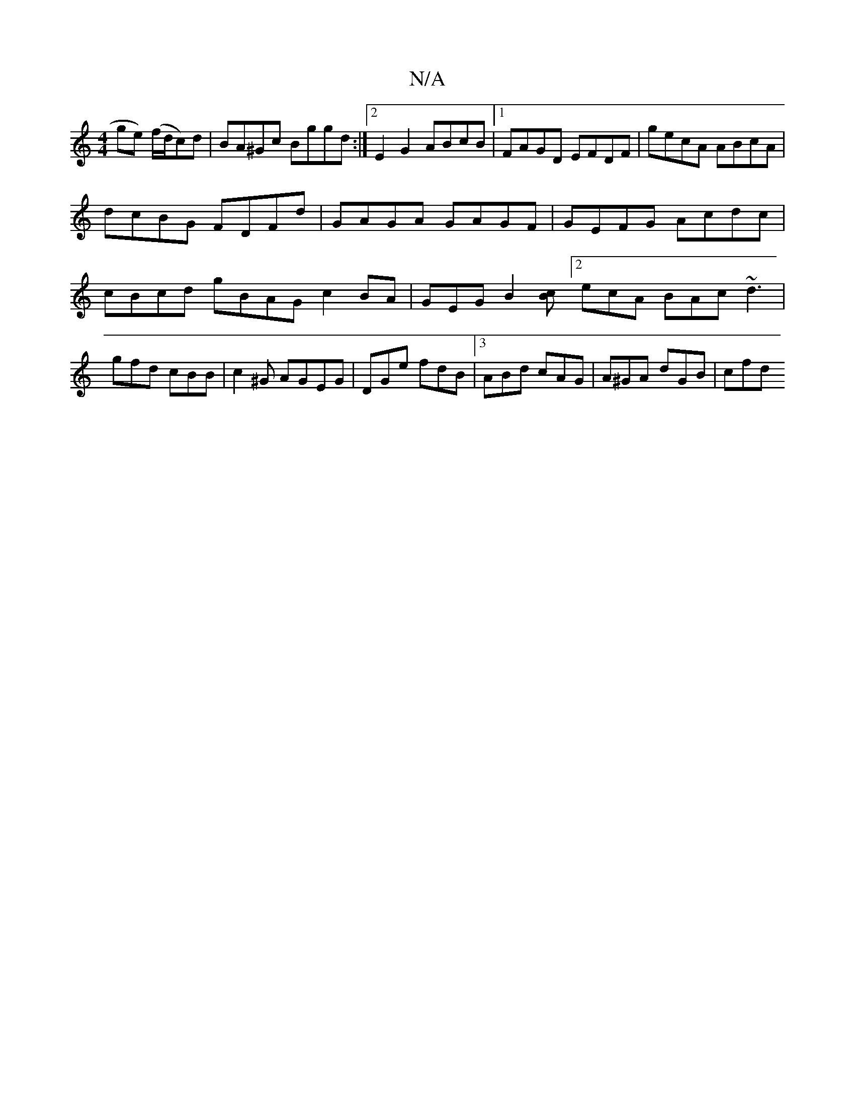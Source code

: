 X:1
T:N/A
M:4/4
R:N/A
K:Cmajor
ge) (f/d/c)d|BA^Gc Bggd :|2E2G2 ABcB |1 FAGD EFDF | gecA ABcA |
dcBG FDFd | GAGA GAGF | GEFG Acdc | cBcd g=(3BAG c2 BA- | GEG[B2][Bc][2ecA BAc ~d3|gfd cBB|c2^G AGEG|DGe fdB |3 ABd cAG | A^GA dGB | cfd